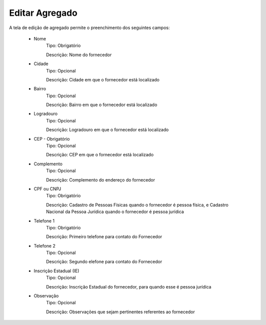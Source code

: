 Editar Agregado
---------------

A tela de edição de agregado permite o preenchimento dos seguintes campos:

    - Nome
        Tipo: Obrigatório

        Descrição: Nome do fornecedor

    - Cidade
        Tipo: Opcional

        Descrição: Cidade em que o fornecedor está localizado

    - Bairro
        Tipo: Opcional

        Descrição: Bairro em que o fornecedor está localizado

    - Logradouro
        Tipo: Opcional

        Descrição: Logradouro em que o fornecedor está localizado

    - CEP - Obrigatório
        Tipo: Opcional

        Descrição: CEP em que o fornecedor está localizado

    - Complemento
        Tipo: Opcional

        Descrição: Complemento do endereço do fornecedor

    - CPF ou CNPJ
        Tipo: Obrigatório

        Descrição: Cadastro de Pessoas Físicas quando o fornecedor é pessoa física, e Cadastro Nacional da Pessoa Jurídica quando o fornecedor é pessoa jurídica

    - Telefone 1
        Tipo: Obrigatório

        Descrição: Primeiro telefone para contato do Fornecedor

    - Telefone 2
        Tipo: Opcional

        Descrição: Segundo elefone para contato do Fornecedor

    - Inscrição Estadual (IE)
        Tipo: Opcional

        Descrição: Inscrição Estadual do fornecedor, para quando esse é pessoa jurídica

    - Observação
        Tipo: Opcional

        Descrição: Observações que sejam pertinentes referentes ao fornecedor
